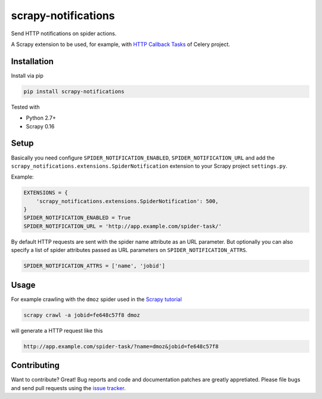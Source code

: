 scrapy-notifications
====================

Send HTTP notifications on spider actions.

A Scrapy extension to be used, for example, with `HTTP Callback Tasks <http://docs.celeryproject.org/en/latest/userguide/remote-tasks.html>`_
of Celery project.

Installation
------------

Install via pip

.. code-block:: bash

    pip install scrapy-notifications

Tested with

* Python 2.7+
* Scrapy 0.16

Setup
-----

Basically you need configure ``SPIDER_NOTIFICATION_ENABLED``,
``SPIDER_NOTIFICATION_URL`` and add the
``scrapy_notifications.extensions.SpiderNotification`` extension to your
Scrapy project ``settings.py``.

Example:

.. code-block:: python

    EXTENSIONS = {
        'scrapy_notifications.extensions.SpiderNotification': 500,
    }
    SPIDER_NOTIFICATION_ENABLED = True
    SPIDER_NOTIFICATION_URL = 'http://app.example.com/spider-task/'

By default HTTP requests are sent with the spider name attribute as an URL
parameter.
But optionally you can also specify a list of spider attributes passed as
URL parameters on ``SPIDER_NOTIFICATION_ATTRS``.

.. code-block:: python

    SPIDER_NOTIFICATION_ATTRS = ['name', 'jobid']

Usage
-----

For example crawling with the ``dmoz`` spider used in the
`Scrapy tutorial <https://scrapy.readthedocs.org/en/latest/intro/tutorial.html>`_

.. code-block:: bash

    scrapy crawl -a jobid=fe648c57f8 dmoz

will generate a HTTP request like this

.. code-block::

    http://app.example.com/spider-task/?name=dmoz&jobid=fe648c57f8

Contributing
------------

Want to contribute? Great! Bug reports and code and documentation patches are greatly appretiated.
Please file bugs and send pull requests using the `issue tracker <https://github.com/pabluk/scrapy-notifications/issues>`_.
